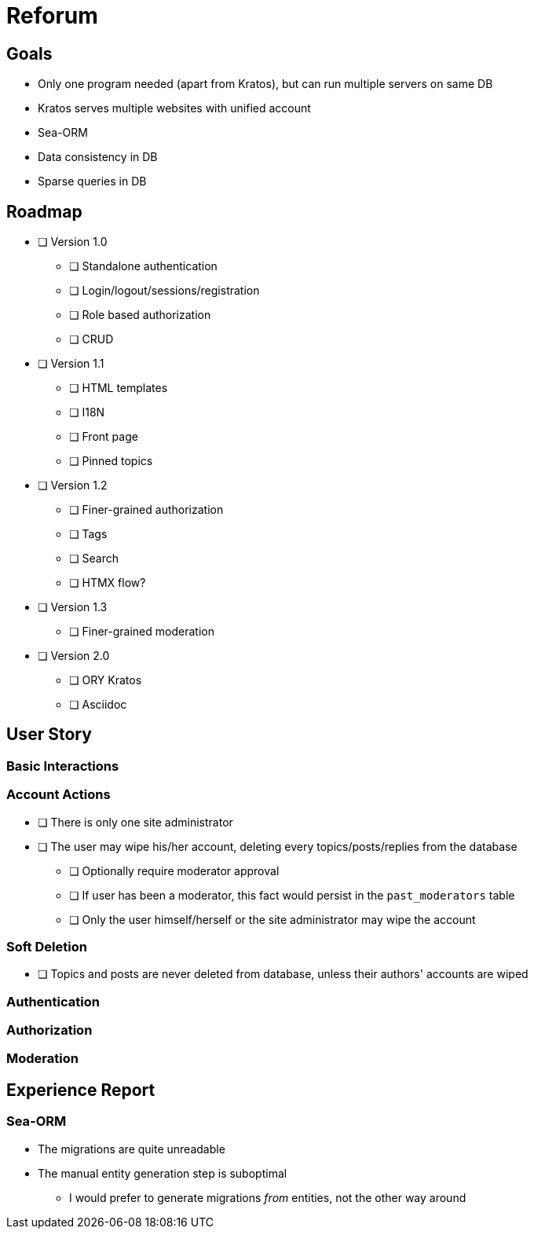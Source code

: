= Reforum

== Goals

* Only one program needed (apart from Kratos), but can run multiple servers on same DB
* Kratos serves multiple websites with unified account
* Sea-ORM
* Data consistency in DB
* Sparse queries in DB

== Roadmap

* [ ] Version 1.0
** [ ] Standalone authentication
** [ ] Login/logout/sessions/registration
** [ ] Role based authorization
** [ ] CRUD
* [ ] Version 1.1
** [ ] HTML templates
** [ ] I18N
** [ ] Front page
** [ ] Pinned topics
* [ ] Version 1.2
** [ ] Finer-grained authorization
** [ ] Tags
** [ ] Search
** [ ] HTMX flow?
* [ ] Version 1.3
** [ ] Finer-grained moderation
* [ ] Version 2.0
** [ ] ORY Kratos
** [ ] Asciidoc

== User Story

=== Basic Interactions

=== Account Actions

* [ ] There is only one site administrator
* [ ] The user may wipe his/her account, deleting every topics/posts/replies from the database
** [ ] Optionally require moderator approval
** [ ] If user has been a moderator, this fact would persist in the `past_moderators` table
** [ ] Only the user himself/herself or the site administrator may wipe the account

=== Soft Deletion

* [ ] Topics and posts are never deleted from database, unless their authors' accounts are wiped

=== Authentication

=== Authorization

=== Moderation

== Experience Report

=== Sea-ORM

* The migrations are quite unreadable
* The manual entity generation step is suboptimal
** I would prefer to generate migrations _from_ entities, not the other way around